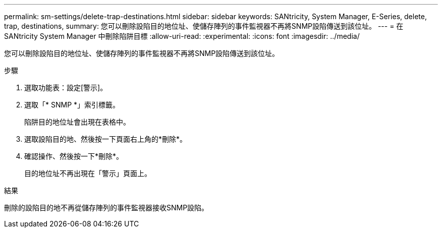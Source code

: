 ---
permalink: sm-settings/delete-trap-destinations.html 
sidebar: sidebar 
keywords: SANtricity, System Manager, E-Series, delete, trap, destinations, 
summary: 您可以刪除設陷目的地位址、使儲存陣列的事件監視器不再將SNMP設陷傳送到該位址。 
---
= 在 SANtricity System Manager 中刪除陷阱目標
:allow-uri-read: 
:experimental: 
:icons: font
:imagesdir: ../media/


[role="lead"]
您可以刪除設陷目的地位址、使儲存陣列的事件監視器不再將SNMP設陷傳送到該位址。

.步驟
. 選取功能表：設定[警示]。
. 選取「* SNMP *」索引標籤。
+
陷阱目的地位址會出現在表格中。

. 選取設陷目的地、然後按一下頁面右上角的*刪除*。
. 確認操作、然後按一下*刪除*。
+
目的地位址不再出現在「警示」頁面上。



.結果
刪除的設陷目的地不再從儲存陣列的事件監視器接收SNMP設陷。
